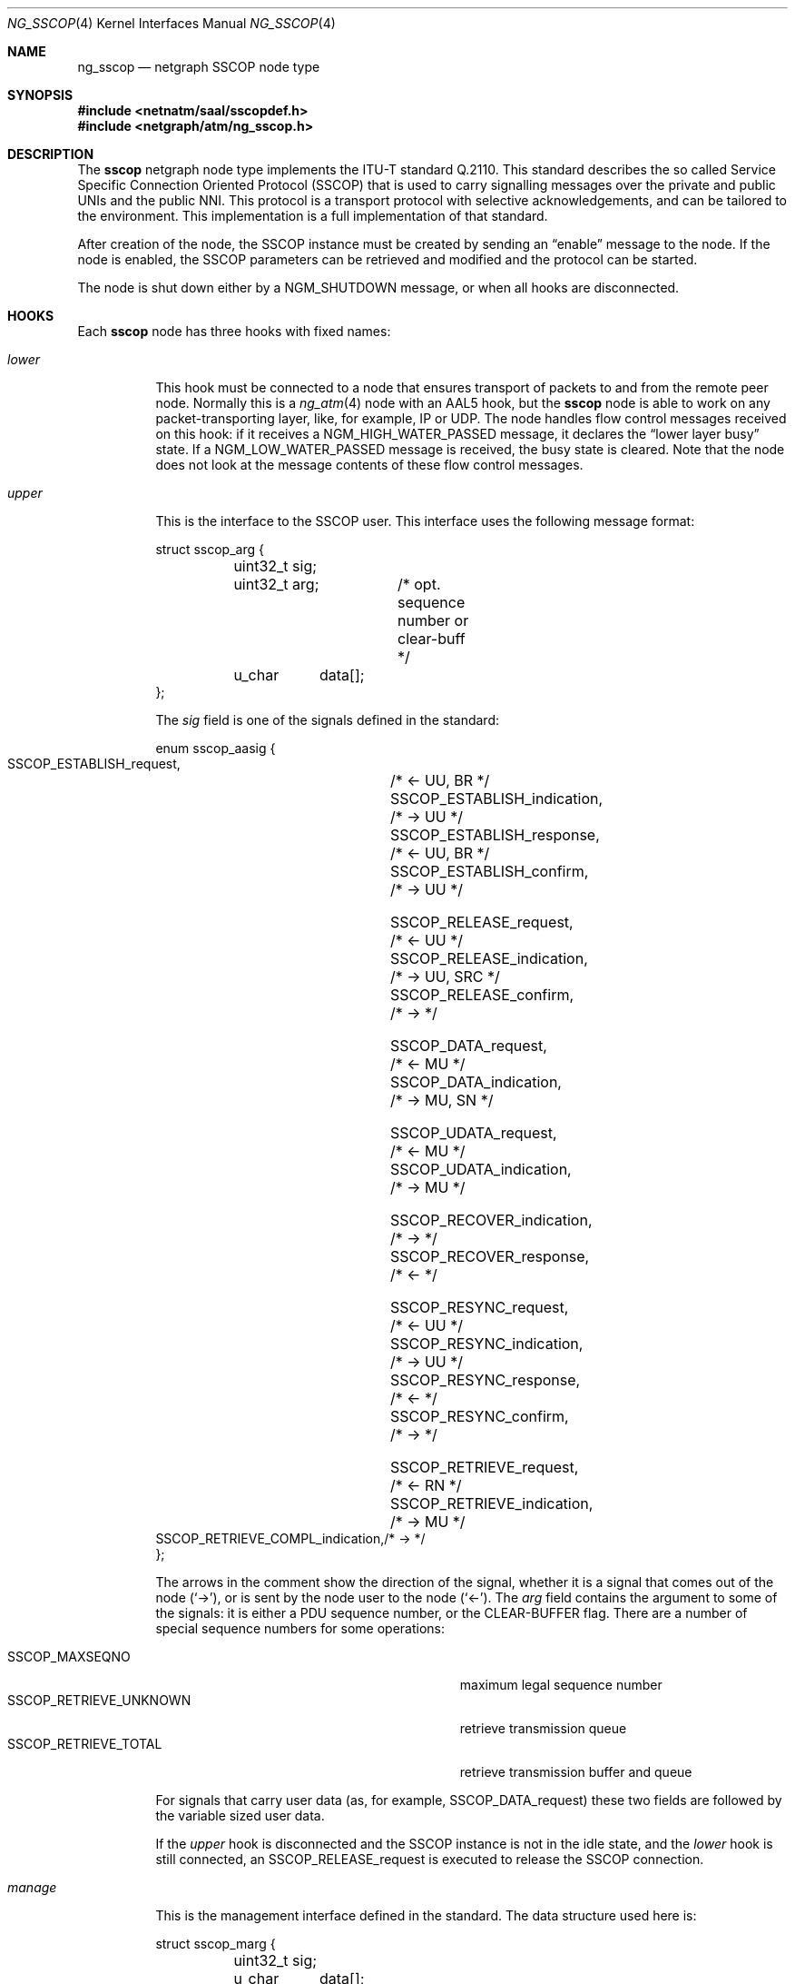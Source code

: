 .\"
.\" Copyright (c) 2001-2003
.\"	Fraunhofer Institute for Open Communication Systems (FhG Fokus).
.\" 	All rights reserved.
.\"
.\" Redistribution and use in source and binary forms, with or without
.\" modification, are permitted provided that the following conditions
.\" are met:
.\" 1. Redistributions of source code must retain the above copyright
.\"    notice, this list of conditions and the following disclaimer.
.\" 2. Redistributions in binary form must reproduce the above copyright
.\"    notice, this list of conditions and the following disclaimer in the
.\"    documentation and/or other materials provided with the distribution.
.\"
.\" THIS SOFTWARE IS PROVIDED BY THE AUTHOR AND CONTRIBUTORS ``AS IS'' AND
.\" ANY EXPRESS OR IMPLIED WARRANTIES, INCLUDING, BUT NOT LIMITED TO, THE
.\" IMPLIED WARRANTIES OF MERCHANTABILITY AND FITNESS FOR A PARTICULAR PURPOSE
.\" ARE DISCLAIMED.  IN NO EVENT SHALL THE AUTHOR OR CONTRIBUTORS BE LIABLE
.\" FOR ANY DIRECT, INDIRECT, INCIDENTAL, SPECIAL, EXEMPLARY, OR CONSEQUENTIAL
.\" DAMAGES (INCLUDING, BUT NOT LIMITED TO, PROCUREMENT OF SUBSTITUTE GOODS
.\" OR SERVICES; LOSS OF USE, DATA, OR PROFITS; OR BUSINESS INTERRUPTION)
.\" HOWEVER CAUSED AND ON ANY THEORY OF LIABILITY, WHETHER IN CONTRACT, STRICT
.\" LIABILITY, OR TORT (INCLUDING NEGLIGENCE OR OTHERWISE) ARISING IN ANY WAY
.\" OUT OF THE USE OF THIS SOFTWARE, EVEN IF ADVISED OF THE POSSIBILITY OF
.\" SUCH DAMAGE.
.\"
.\" Author: Hartmut Brandt <harti@FreeBSD.org>
.\"
.\" $FreeBSD: projects/armv6/share/man/man4/ng_sscop.4 140568 2005-01-21 10:48:35Z ru $
.\"
.\" ng_sscop(4) man page
.\"
.Dd October 24, 2003
.Dt NG_SSCOP 4
.Os
.Sh NAME
.Nm ng_sscop
.Nd netgraph SSCOP node type
.Sh SYNOPSIS
.In netnatm/saal/sscopdef.h
.In netgraph/atm/ng_sscop.h
.Sh DESCRIPTION
The
.Nm sscop
netgraph node type implements the ITU-T standard Q.2110.
This standard describes
the so called Service Specific Connection Oriented Protocol (SSCOP) that
is used to carry signalling messages over the private and public UNIs and
the public NNI.
This protocol is a transport protocol with selective
acknowledgements, and can be tailored to the environment.
This implementation is a full implementation of that standard.
.Pp
After creation of the node, the SSCOP instance must be created by sending
an
.Dq enable
message to the node.
If the node is enabled, the SSCOP parameters
can be retrieved and modified and the protocol can be started.
.Pp
The node is shut down either by a
.Dv NGM_SHUTDOWN
message, or when all hooks are disconnected.
.Sh HOOKS
Each
.Nm sscop
node has three hooks with fixed names:
.Bl -tag -width ".Va manage"
.It Va lower
This hook must be connected to a node that ensures
transport of packets to and from the remote peer node.
Normally this is a
.Xr ng_atm 4
node with an AAL5 hook, but the
.Nm sscop
node is able to work on any packet-transporting layer, like, for example,
IP or UDP.
The node handles flow control messages received on
this hook: if it receives a
.Dv NGM_HIGH_WATER_PASSED
message, it declares the
.Dq "lower layer busy"
state.
If a
.Dv NGM_LOW_WATER_PASSED
message is received, the busy state is cleared.
Note that the node does not
look at the message contents of these flow control messages.
.It Va upper
This is the interface to the SSCOP user.
This interface uses the following message format:
.Bd -literal
struct sscop_arg {
	uint32_t sig;
	uint32_t arg;	/* opt. sequence number or clear-buff */
	u_char	 data[];
};
.Ed
.Pp
The
.Va sig
field
is one of the signals defined in the standard:
.Bd -literal
enum sscop_aasig {
    SSCOP_ESTABLISH_request,	/* <- UU, BR */
    SSCOP_ESTABLISH_indication,	/* -> UU */
    SSCOP_ESTABLISH_response,	/* <- UU, BR */
    SSCOP_ESTABLISH_confirm,	/* -> UU */

    SSCOP_RELEASE_request,	/* <- UU */
    SSCOP_RELEASE_indication,	/* -> UU, SRC */
    SSCOP_RELEASE_confirm,	/* -> */

    SSCOP_DATA_request,		/* <- MU */
    SSCOP_DATA_indication,	/* -> MU, SN */

    SSCOP_UDATA_request,	/* <- MU */
    SSCOP_UDATA_indication,	/* -> MU */

    SSCOP_RECOVER_indication,	/* -> */
    SSCOP_RECOVER_response,	/* <- */

    SSCOP_RESYNC_request,	/* <- UU */
    SSCOP_RESYNC_indication,	/* -> UU */
    SSCOP_RESYNC_response,	/* <- */
    SSCOP_RESYNC_confirm,	/* -> */

    SSCOP_RETRIEVE_request,	/* <- RN */
    SSCOP_RETRIEVE_indication,	/* -> MU */
    SSCOP_RETRIEVE_COMPL_indication,/* -> */
};
.Ed
.Pp
The arrows in the comment show the direction of the signal, whether it
is a signal that comes out of the node
.Pq Ql -> ,
or is sent by the node user to the node
.Pq Ql <- .
The
.Va arg
field contains the argument to some of the signals: it is either a PDU
sequence number, or the
.Dv CLEAR-BUFFER
flag.
There are a number of special sequence numbers for some operations:
.Pp
.Bl -tag -width ".Dv SSCOP_RETRIEVE_UNKNOWN" -offset indent -compact
.It Dv SSCOP_MAXSEQNO
maximum legal sequence number
.It Dv SSCOP_RETRIEVE_UNKNOWN
retrieve transmission queue
.It Dv SSCOP_RETRIEVE_TOTAL
retrieve transmission buffer and queue
.El
.Pp
For signals that carry user data (as, for example,
.Dv SSCOP_DATA_request )
these two fields are followed by the variable sized user data.
.Pp
If the
.Va upper
hook is disconnected and the SSCOP instance is not in the idle
state, and the
.Va lower
hook is still connected, an
.Dv SSCOP_RELEASE_request
is executed to release the SSCOP connection.
.It Va manage
This is the management interface defined in the standard.
The data structure used here is:
.Bd -literal
struct sscop_marg {
	uint32_t sig;
	u_char	 data[];
};
.Ed
.Pp
Here
.Va sig
is one of
.Bd -literal
enum sscop_maasig {
    SSCOP_MDATA_request,	/* <- MU */
    SSCOP_MDATA_indication,	/* -> MU */
    SSCOP_MERROR_indication,	/* -> CODE, CNT */
};
.Ed
.Pp
The
.Dv SSCOP_MDATA
signals are followed by the actual management data, where the
.Dv SSCOP_MERROR
signal has the form:
.Bd -literal
struct sscop_merr {
	uint32_t sig;
	uint32_t err;	/* error code */
	uint32_t cnt;	/* error count */
};
.Ed
.El
.Sh CONTROL MESSAGES
The
.Nm sscop
node understands the generic control messages, plus the following:
.Bl -tag -width indent
.It Dv NGM_SSCOP_SETPARAM
Sets operational parameters of the SSCOP instance and takes the
following structure:
.Bd -literal
struct ng_sscop_setparam {
	uint32_t		mask;
	struct sscop_param	param;
};
.Ed
.Pp
The sub-structure
.Va param
contains the parameters to set, and the
.Va mask
field contains a bit mask, telling which of the parameters to set, and which
to ignore.
If a bit is set, the corresponding parameter is set.
The parameters are:
.Bd -literal
struct sscop_param {
	uint32_t timer_cc;	/* timer_cc in msec */
	uint32_t timer_poll;	/* timer_poll im msec */
	uint32_t timer_keep_alive;/* timer_keep_alive in msec */
	uint32_t timer_no_response;/*timer_no_response in msec */
	uint32_t timer_idle;	/* timer_idle in msec */
	uint32_t maxk;		/* maximum user data in bytes */
	uint32_t maxj;		/* maximum u-u info in bytes */
	uint32_t maxcc;		/* max. retransmissions for control packets */
	uint32_t maxpd;		/* max. vt(pd) before sending poll */
	uint32_t maxstat;	/* max. number of elements in stat list */
	uint32_t mr;		/* initial window */
	uint32_t flags;		/* flags */
};
.Ed
.Pp
The
.Va flags
field contains the following flags influencing SSCOP operation:
.Pp
.Bl -tag -width ".Dv SSCOP_POLLREX" -offset indent -compact
.It Dv SSCOP_ROBUST
enable atmf/97-0216 robustness enhancement
.It Dv SSCOP_POLLREX
send POLL after each retransmission
.El
.Pp
The bitmap has the following bits:
.Pp
.Bl -tag -width ".Dv SSCOP_SET_POLLREX" -offset indent -compact
.It Dv SSCOP_SET_TCC
set
.Va timer_cc
.It Dv SSCOP_SET_TPOLL
set
.Va timer_poll
.It Dv SSCOP_SET_TKA
set
.Va timer_keep_alive
.It Dv SSCOP_SET_TNR
set
.Va timer_no_response
.It Dv SSCOP_SET_TIDLE
set
.Va timer_idle
.It Dv SSCOP_SET_MAXK
set
.Va maxk
.It Dv SSCOP_SET_MAXJ
set
.Va maxj
.It Dv SSCOP_SET_MAXCC
set
.Va maxcc
.It Dv SSCOP_SET_MAXPD
set
.Va maxpd
.It Dv SSCOP_SET_MAXSTAT
set
.Va maxstat
.It Dv SSCOP_SET_MR
set the initial window
.It Dv SSCOP_SET_ROBUST
set or clear
.Dv SSCOP_ROBUST
.It Dv SSCOP_SET_POLLREX
set or clear
.Dv SSCOP_POLLREX
.El
.Pp
The node responds to the
.Dv NGM_SSCOP_SETPARAM
message with the following response:
.Bd -literal
struct ng_sscop_setparam_resp {
	uint32_t mask;
	int32_t	 error;
};
.Ed
.Pp
Here
.Va mask
contains a bitmask of the parameters that the user requested to set,
but that could not be set and
.Va error
is an
.Xr errno 2
code describing why the parameter could not be set.
.It Dv NGM_SSCOP_GETPARAM
This message returns the current operational parameters of the SSCOP
instance in a
.Vt sscop_param
structure.
.It Dv NGM_SSCOP_ENABLE
This message creates the actual SSCOP instance and initializes it.
Until this is done, parameters may neither be retrieved nor set, and all
messages received on any hook are discarded.
.It Dv NGM_SSCOP_DISABLE
Destroy the SSCOP instance.
After this, all messages on any hooks are
discarded.
.It Dv NGM_SSCOP_SETDEBUG
Set debugging flags.
The argument is a
.Vt uint32_t .
.It Dv NGM_SSCOP_GETDEBUG
Retrieve the actual debugging flags.
Needs no arguments and responds with a
.Vt uint32_t .
.It Dv NGM_SSCOP_GETSTATE
Responds with the current state of the SSCOP instance in a
.Vt uint32_t .
If the node is not enabled, the retrieved state is 0.
.El
.Sh FLOW CONTROL
Flow control works on the upper and on the lower layer interface.
At the lower
layer interface, the two messages,
.Dv NGM_HIGH_WATER_PASSED
and
.Dv NGM_LOW_WATER_PASSED ,
are used to declare or clear the
.Dq "lower layer busy"
state of the protocol.
.Pp
At the upper layer interface, the
.Nm sscop
node handles three types of flow control messages:
.Bl -tag -width indent
.It Dv NGM_HIGH_WATER_PASSED
If this message is received, the SSCOP stops moving the receive window.
Each time a data message is handed over to the upper layer, the receive
window is moved by one message.
Stopping these updates
means that the window will start to close and if the peer has sent
all messages allowed by the current window, it stops transmission.
This means that the upper layer must be able to still receive a full window
amount of messages.
.It Dv NGM_LOW_WATER_PASSED
This will re-enable the automatic window updates, and if the space indicated
in the message is larger than the current window, the window will be opened
by that amount.
The space is computed as the difference of the
.Va max_queuelen_packets
and
.Va current
members of the
.Vt ngm_queue_state
structure.
.It Dv NGM_SYNC_QUEUE_STATE
If the upper layer buffer filling state, as indicated by
.Va current ,
is equal to or greater than
.Va high_watermark
then the message is ignored.
If this is not the case, the amount
of receiver space is computed as the difference of
.Va max_queuelen_packets
and
.Va current
if automatic window updates are currently allowed, and as the difference of
.Va high_water_mark
and
.Va current
if window updates are disabled.
If the resulting value is larger than the current window, the current window
is opened up to this value.
Automatic window updates are enabled if they
were disabled.
.El
.Sh SEE ALSO
.Xr netgraph 4 ,
.Xr ng_atm 4 ,
.Xr ng_sscfu 4 ,
.Xr ngctl 8
.Sh AUTHORS
.An Harti Brandt Aq harti@FreeBSD.org
